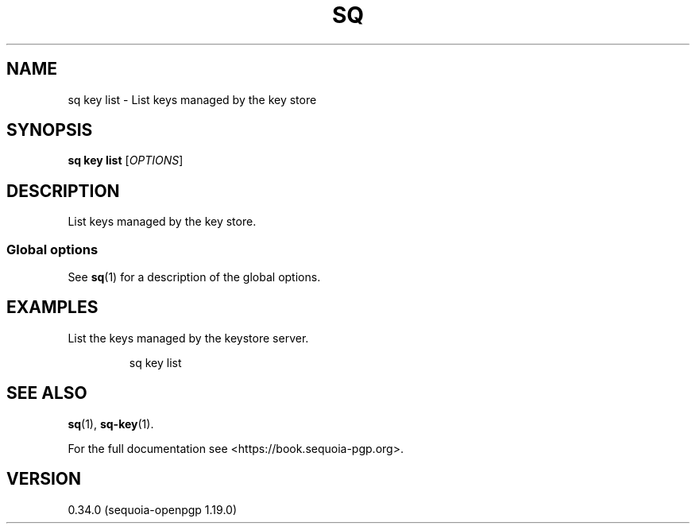 .TH SQ 1 0.34.0 "Sequoia PGP" "User Commands"
.SH NAME
sq key list \- List keys managed by the key store
.SH SYNOPSIS
.br
\fBsq key list\fR [\fIOPTIONS\fR]  
.SH DESCRIPTION
List keys managed by the key store.
.PP

.SS "Global options"
See \fBsq\fR(1) for a description of the global options.
.SH EXAMPLES
.PP

.PP
List the keys managed by the keystore server.
.PP
.nf
.RS
sq key list
.RE
.fi
.SH "SEE ALSO"
.nh
\fBsq\fR(1), \fBsq\-key\fR(1).
.hy
.PP
For the full documentation see <https://book.sequoia\-pgp.org>.
.SH VERSION
0.34.0 (sequoia\-openpgp 1.19.0)

